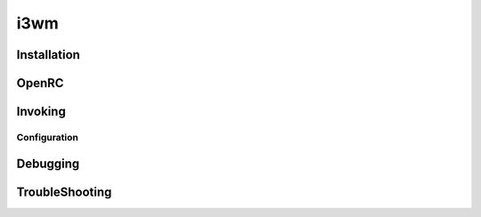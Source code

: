 .. -*- coding: utf-8 -*-

%%%%
i3wm
%%%%


**Installation**
----------------

**OpenRC**
----------

**Invoking**
------------

**Configuration**
^^^^^^^^^^^^^^^^^

**Debugging**
-------------

**TroubleShooting**
-------------------
